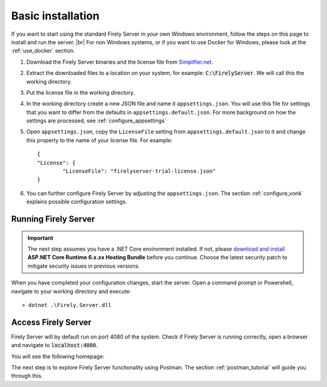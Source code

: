 .. _vonk_basic_installation:

==================
Basic installation
==================

If you want to start using the standard Firely Server in your own Windows environment, follow the steps on this page to install
and run the server. |br|
For non Windows systems, or if you want to use Docker for Windows, please look at the :ref:`use_docker` section.

1.	Download the Firely Server binaries and the license file from `Simplifier.net <https://simplifier.net/vonk>`_.
	
2.	Extract the downloaded files to a location on your system, for example: :code:`C:\FirelyServer`. We will call this the 
	working directory.

3.	Put the license file in the working directory.

4.	In the working directory create a new JSON file and name it ``appsettings.json``. 
	You will use this file for settings that you want to differ from the defaults in ``appsettings.default.json``.
	For more background on how the settings are processed, see :ref:`configure_appsettings`

5.	Open ``appsettings.json``, copy the ``LicenseFile`` setting from ``appsettings.default.json`` to it and change this property to the name of your license file. For example:
	::

		{
		"License": {
			"LicenseFile": "firelyserver-trial-license.json"
		}

6. You can further configure Firely Server by adjusting the ``appsettings.json``. The section :ref:`configure_vonk` explains possible configuration settings.

.. _vonk_run:

Running Firely Server
---------------------

.. important:: 
	
	The next step assumes you have a .NET Core environment installed. If not, please 
	`download and install <https://dotnet.microsoft.com/en-us/download/dotnet/6.0>`_ **ASP.NET Core Runtime 6.x.xx Hosting Bundle** before you continue.
	Choose the latest security patch to mitigate security issues in previous versions.

When you have completed your configuration changes, start the server.
Open a command prompt or Powershell, navigate to your working directory and execute:
::

	> dotnet .\Firely.Server.dll


.. |br| raw:: html

   <br />
   
Access Firely Server
--------------------

Firely Server will by default run on port 4080 of the system. Check if Firely Server is running correctly, open a browser and navigate to :code:`localhost:4080`.
	
You will see the following homepage:
   
.. image:: ../images/localhost_home.png
  :align: center

The next step is to explore Firely Server functionality using Postman. The section :ref:`postman_tutorial` will guide you through this.